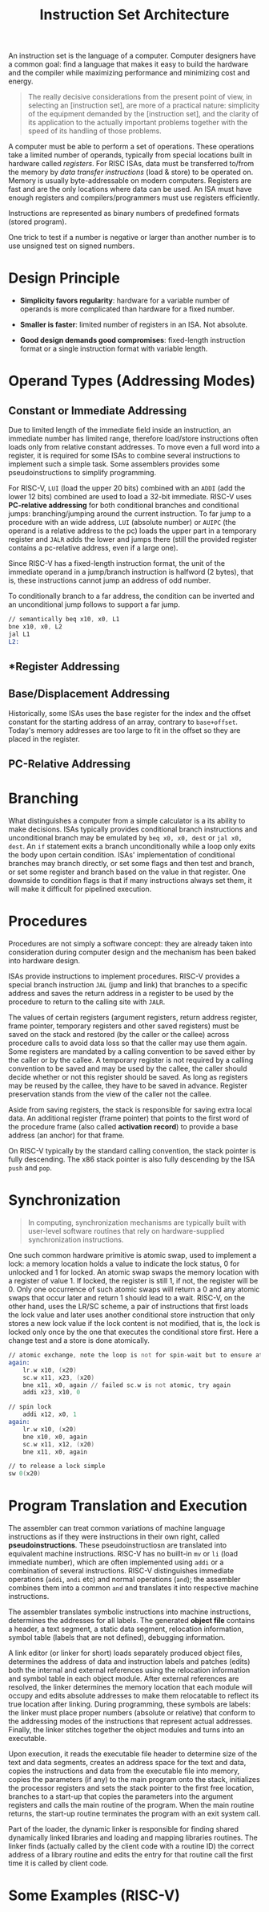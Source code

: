 #+title: Instruction Set Architecture

An instruction set is the language of a computer. Computer designers have a
common goal: find a language that makes it easy to build the hardware and the
compiler while maximizing performance and minimizing cost and energy.

#+begin_quote
The really decisive considerations from the present point of view, in selecting an [instruction set], are more of a practical nature: simplicity of the equipment demanded by the [instruction set], and the clarity of its application to the actually important problems together with the speed of its
handling of those problems.
#+end_quote

A computer must be able to perform a set of operations. These operations take a
limited number of operands, typically from special locations built in hardware
called /registers/. For RISC ISAs, data must be transferred to/from the memory
by /data transfer instructions/ (load & store) to be operated on. Memory is
usually byte-addressable on modern computers. Registers are fast and are the
only locations where data can be used. An ISA must have enough registers and
compilers/programmers must use registers efficiently.

Instructions are represented as binary numbers of predefined formats (stored program).


One trick to test if a number is negative or larger than another number is to
use unsigned test on signed numbers.


* Design Principle

- *Simplicity favors regularity*: hardware for a variable number of operands is
  more complicated than hardware for a fixed number.

- *Smaller is faster*: limited number of registers in an ISA. Not absolute.

- *Good design demands good compromises*: fixed-length instruction format or
  a single instruction format with variable length.

* Operand Types (Addressing Modes)

** *Constant* or *Immediate Addressing*

Due to limited length of the immediate field inside an instruction, an immediate
number has limited range, therefore load/store instructions often loads only
from relative constant addresses. To move even a full word into a register, it
is required for some ISAs to combine several instructions to implement such a
simple task. Some assemblers provides some pseudoinstructions to simplify
programming.

For RISC-V, =LUI= (load the upper 20 bits) combined with an =ADDI= (add the
lower 12 bits) combined are used to load a 32-bit immediate. RISC-V uses *PC-relative addressing* for both
conditional branches and conditional jumps: branching/jumping around the current
instruction. To far jump to a procedure with an wide address, =LUI= (absolute number)
or =AUIPC= (the operand is a relative address to the pc) loads the upper
part in a temporary register and =JALR= adds the lower and jumps there (still
the provided register contains a pc-relative address, even if a large one).

Since RISC-V has a fixed-length instruction format, the unit of the immediate
operand in a jump/branch instruction is halfword (2 bytes), that is, these
instructions cannot jump an address of odd number.

To conditionally branch to a
far address, the condition can be inverted and an unconditional jump follows to support a far jump.

#+begin_src asm
// semantically beq x10, x0, L1
bne x10, x0, L2
jal L1
L2:
#+end_src

** *Register Addressing
** *Base/Displacement Addressing*

Historically, some ISAs uses the base register for the index and the offset
constant for the starting address of an array, contrary to =base+offset=.
Today's memory addresses are too large to fit in the offset so they are placed
in the register.


** *PC-Relative Addressing*
* Branching

What distinguishes a computer from a simple calculator is a its ability to make
decisions. ISAs typically provides conditional branch instructions and
unconditional branch may be emulated by =beq x0, x0, dest= or =jal x0, dest=. An
=if= statement exits a branch unconditionally while a loop only exits the body
upon certain condition. ISAs' implementation of conditional branches may branch
directly, or set some flags and then test and branch, or set some register and
branch based on the value in that register. One downside to condition flags is
that if many instructions always set them, it will make it difficult for
pipelined execution.


* Procedures

Procedures are not simply a software concept: they are already taken into
consideration during computer design and the mechanism has been baked into
hardware design.

ISAs provide instructions to implement procedures. RISC-V provides a special
branch instruction =JAL= (jump and link) that branches to a specific address and
saves the return address in a register to be used by the procedure to return to
the calling site with =JALR=.

The values of certain registers (argument registers, return address register, frame pointer, temporary registers and other saved registers) must be saved  on the stack and
restored (by the caller or the callee) across procedure calls to avoid data loss
so that the caller may use them again.
Some registers are mandated by a calling convention to be saved either by the
caller or by the callee. A temporary register is not required by a calling
convention to be saved and may be used  by the callee, the caller should decide
whether or not this register should be saved. As long as
registers may be reused by the callee, they have to be saved in advance.
Register preservation stands from the view of the caller not the callee.

Aside from saving registers, the stack is responsible for saving extra local
data. An additional register (frame pointer) that points to the first word of
the procedure frame (also called *activation record*) to provide a base address
(an anchor)
for that frame.

On RISC-V typically by the standard calling convention, the stack pointer is
fully descending. The x86 stack pointer is also fully descending by the ISA
=push= and =pop=.

* Synchronization

#+begin_quote
In computing, synchronization mechanisms are typically built with user-level
software routines that rely on hardware-supplied synchronization instructions.
#+end_quote

One such common hardware primitive is atomic swap, used to implement a lock: a
memory location holds a value to indicate the lock status, 0 for unlocked
and 1 for locked. An atomic swap swaps the memory location with a register of
value 1. If locked, the register is still 1, if not, the register will be 0.
Only one occurrence of such atomic swaps will return a 0 and any atomic swaps
that occur later and return 1 should lead to a wait.
RISC-V, on the other hand, uses the LR/SC scheme, a pair of instructions that
first loads the lock value and later uses another
conditional store instruction that only stores a new lock value if the lock
content is not modified, that is, the lock is locked only once by the one
that executes the conditional store first. Here a change test and a store is
done atomically.

#+begin_src asm
// atomic exchange, note the loop is not for spin-wait but to ensure atomicity
again:
    lr.w x10, (x20)
    sc.w x11, x23, (x20)
    bne x11, x0, again // failed sc.w is not atomic, try again
    addi x23, x10, 0

// spin lock
    addi x12, x0, 1
again:
    lr.w x10, (x20)
    bne x10, x0, again
    sc.w x11, x12, (x20)
    bne x11, x0, again

// to release a lock simple
sw 0(x20)
#+end_src

* Program Translation and Execution

The assembler can treat common variations of machine language instructions as if
they were instructions in their own right, called *pseudoinstructions*. These
pseudoinstructiosn are translated into equivalent machine instructions. RISC-V
has no buillt-in =mv= or =li= (load immediate number), which are often
implemented using =addi= or a combination of several instructions. RISC-V
distinguishes immediate operations (=addi=, =andi= etc) and normal operations
(=and=); the assembler combines them into a common =and= and translates it
into respective machine instructions.

The assembler translates symbolic instructions into machine instructions,
determines the addresses for all labels. The generated *object file* contains a
header, a text segment, a static data segment, relocation information, symbol
table (labels that are not defined), debugging information.

A link editor (or linker for short) loads separately produced object files,
determines the address of data and instruction labels and patches (edits) both the
internal and external references using the relocation information and symbol
table in each object module. After external references are resolved, the linker
determines the memory location that each module will occupy and edits absolute
addresses to make them relocatable to reflect its true location after linking.
During programming, these symbols are labels: the linker must place proper
numbers (absolute or relative) that conform to the addressing modes of the
instructions that represent actual addresses. Finally, the linker stitches
together the object modules and turns into an executable.

Upon execution, it reads the executable file header to determine size of the text and data
segments, creates an address space  for the text and data, copies the
instructions and data from the executable file into memory, copies the
parameters (if any) to the main program onto the stack, initializes the
processor registers and sets the stack pointer to the first free location,
branches to a start-up
 that copies the parameters into the argument
registers and calls the main routine of the program. When the main routine
returns, the start-up routine terminates the program with an exit system call.

Part of the loader, the dynamic linker is responsible for finding shared
dynamically linked libraries and loading and mapping libraries routines. The
linker finds (actually called by the client code with a routine ID) the correct
address of a library routine and edits the entry for
that routine call the first time it is called by client code.

* Some Examples (RISC-V)

#+include ../lang/CodeOfLanguages/ASM/riscv/swap.S
